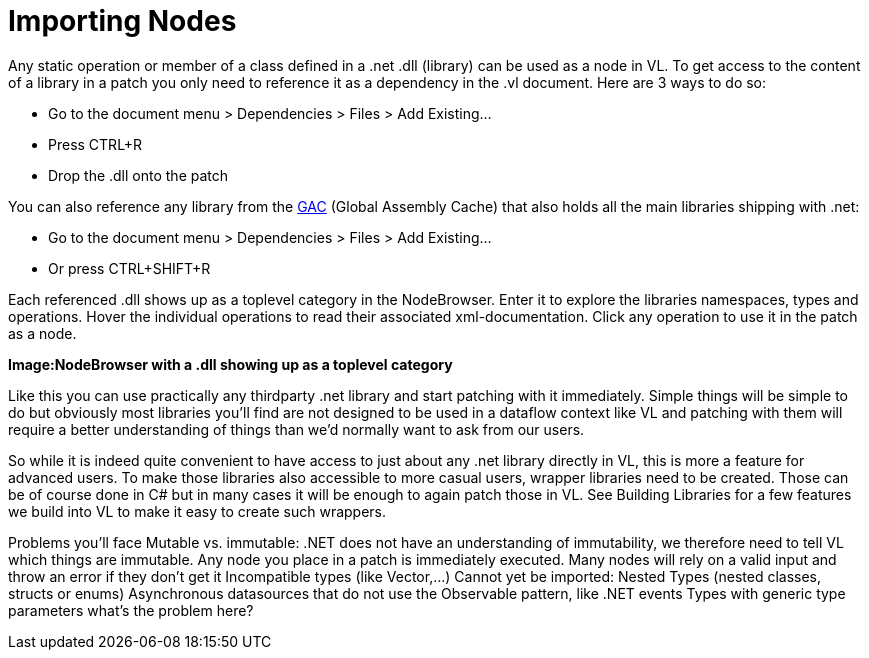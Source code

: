 = Importing Nodes
Any static operation or member of a class defined in a .net .dll (library) can be used as a node in VL. To get access to the content of a library in a patch you only need to reference it as a dependency in the .vl document. Here are 3 ways to do so:

* Go to the document menu > Dependencies > Files > Add Existing...
* Press CTRL+R
* Drop the .dll onto the patch 

You can also reference any library from the link:https://docs.microsoft.com/en-us/dotnet/framework/app-domains/gac[GAC] (Global Assembly Cache) that also holds all the main libraries shipping with .net:

* Go to the document menu > Dependencies > Files > Add Existing...
* Or press CTRL+SHIFT+R

Each referenced .dll shows up as a toplevel category in the NodeBrowser. Enter it to explore the libraries namespaces, types and operations. Hover the individual operations to read their associated xml-documentation. Click any operation to use it in the patch as a node.

*Image:NodeBrowser with a .dll showing up as a toplevel category*

Like this you can use practically any thirdparty .net library and start patching with it immediately. Simple things will be simple to do but obviously most libraries you'll find are not designed to be used in a dataflow context like VL and patching with them will require a better understanding of things than we'd normally want to ask from our users. 

So while it is indeed quite convenient to have access to just about any .net library directly in VL, this is more a feature for advanced users. To make those libraries also accessible to more casual users, wrapper libraries need to be created. Those can be of course done in C# but in many cases it will be enough to again patch those in VL. See Building Libraries for a few features we build into VL to make it easy to create such wrappers.


Problems you’ll face
Mutable vs. immutable: .NET does not have an understanding of immutability, we therefore need to tell VL which things are immutable.
Any node you place in a patch is immediately executed. Many nodes will rely on a valid input and throw an error if they don’t get it
Incompatible types (like Vector,...) 
Cannot yet be imported:
Nested Types (nested classes, structs or enums)
Asynchronous datasources that do not use the Observable pattern, like .NET events
Types with generic type parameters what’s the problem here?
